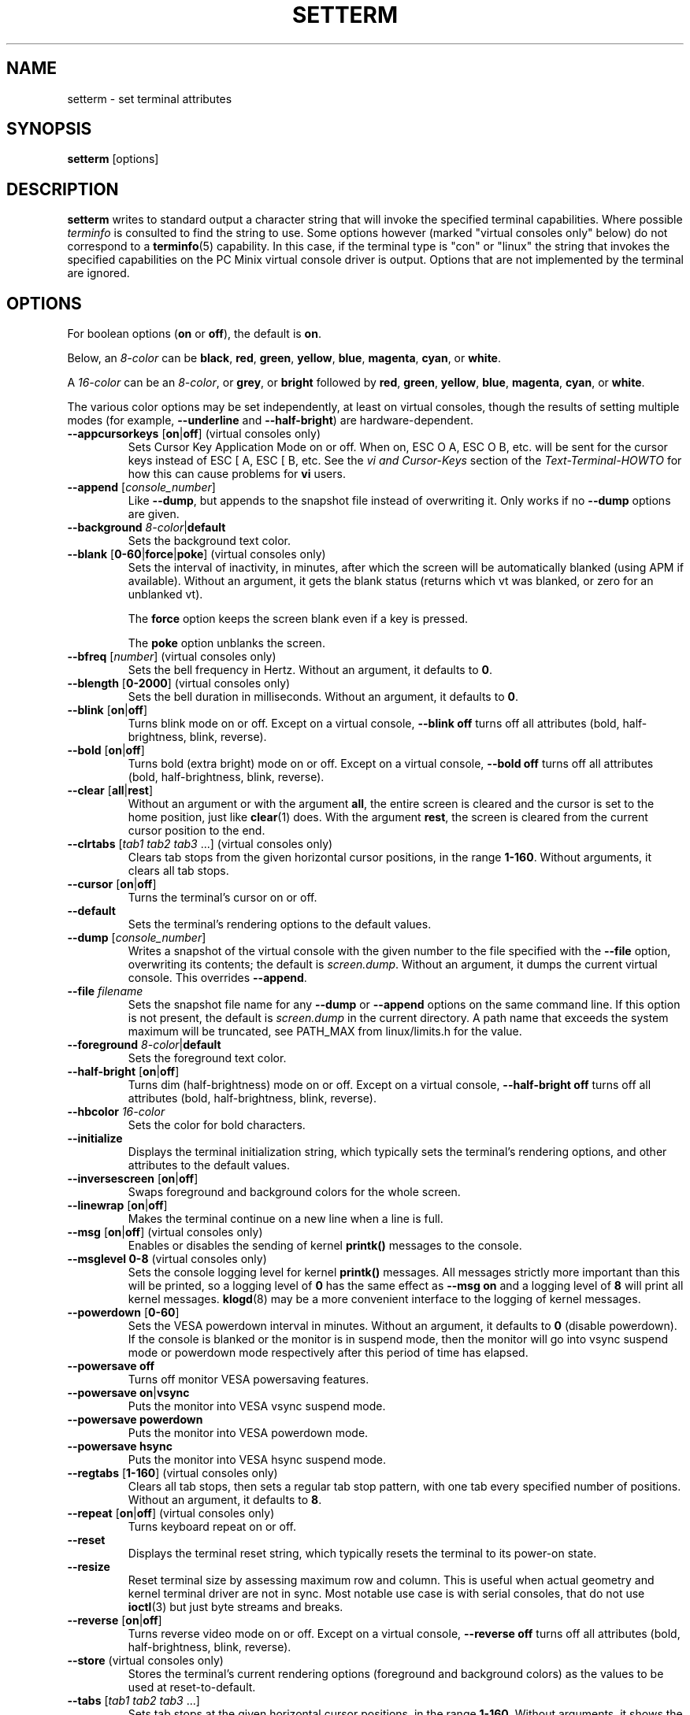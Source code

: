 .\" Copyright 1990 Gordon Irlam (gordoni@cs.ua.oz.au)
.\" Copyright 1992 Rickard E. Faith (faith@cs.unc.edu)
.\" Copyright 2000 Colin Watson (cjw44@cam.ac.uk)
.\" Do not restrict distribution.
.\" May be distributed under the GNU General Public License
.\"
.TH SETTERM 1 "May 2014" "util-linux" "User Commands"
.SH NAME
setterm \- set terminal attributes
.SH SYNOPSIS
.B setterm
[options]
.SH DESCRIPTION
.B setterm
writes to standard output a character string that will invoke the specified
terminal capabilities.  Where possible
.I terminfo
is consulted to find the string to use.  Some options however (marked "virtual
consoles only" below) do not correspond to a
.BR terminfo (5)
capability.  In this case, if the terminal type is "con" or "linux" the string
that invokes the specified capabilities on the PC Minix virtual console driver
is output.  Options that are not implemented by the terminal are ignored.
.SH OPTIONS
For boolean options
.RB ( on " or " off ),
the default is
.BR on .
.P
Below, an
.I 8-color
can be
.BR black ,
.BR red ,
.BR green ,
.BR yellow ,
.BR blue ,
.BR magenta ,
.BR cyan ,
or
.BR white .
.P
A
.I 16-color
can be an
.IR 8-color ,
or
.BR grey ,
or
.BR bright
followed
by
.BR red ,
.BR green ,
.BR yellow ,
.BR blue ,
.BR magenta ,
.BR cyan ,
or
.BR white .
.P
The various color options may be set independently, at least on virtual
consoles, though the results of setting multiple modes (for example,
.B \-\-underline
and
.BR \-\-half\-bright )
are hardware-dependent.
.TP
\fB\-\-appcursorkeys\fP [\fBon\fP|\fBoff\fP]  (virtual consoles only)
Sets Cursor Key Application Mode on or off.  When on, ESC O A, ESC O B, etc.
will be sent for the cursor keys instead of ESC [ A, ESC [ B, etc.  See the
.I vi and Cursor-Keys
section of the
.I Text-Terminal-HOWTO
for how this can cause problems for \fBvi\fR users.
.TP
\fB\-\-append\fP [\fIconsole_number\fP]
Like
.BR \-\-dump ,
but appends to the snapshot file instead of overwriting it.  Only works if no
.B \-\-dump
options are given.
.TP
\fB\-\-background\fP \fI8-color\fP|\fBdefault\fP
Sets the background text color.
.TP
\fB\-\-blank\fP [\fB0-60\fP|\fBforce\fP|\fBpoke\fP]  (virtual consoles only)
Sets the interval of inactivity, in minutes, after which the screen will be
automatically blanked (using APM if available).  Without an argument, it gets
the blank status (returns which vt was blanked, or zero for an unblanked vt).
.IP
The
.B force
option keeps the screen blank even if a key is pressed.
.IP
The
.B poke
option unblanks the screen.
.TP
\fB\-\-bfreq\fP [\fInumber\fP]  (virtual consoles only)
Sets the bell frequency in Hertz.  Without an argument, it defaults to
.BR 0 .
.TP
\fB\-\-blength\fP [\fB0-2000\fP]  (virtual consoles only)
Sets the bell duration in milliseconds.  Without an argument, it defaults to
.BR 0 .
.TP
.BR \-\-blink " [" on | off ]
Turns blink mode on or off.  Except on a virtual console,
.B \-\-blink off
turns off all attributes (bold, half-brightness, blink, reverse).
.TP
.BR \-\-bold " [" on | off ]
Turns bold (extra bright) mode on or off.  Except on a virtual console,
.B \-\-bold off
turns off all attributes (bold, half-brightness, blink, reverse).
.TP
\fB\-\-clear\fP [\fBall\fP|\fBrest\fP]
Without an argument or with the argument
.BR all ,
the entire screen is cleared and the cursor is set to the home position,
just like
.BR clear (1)
does.  With the argument
.BR rest ,
the screen is cleared from the current cursor position to the end.
.TP
\fB\-\-clrtabs\fP [\fItab1 tab2 tab3\fP ...]  (virtual consoles only)
Clears tab stops from the given horizontal cursor positions, in the range
.BR 1-160 .
Without arguments, it clears all tab stops.
.TP
.BR \-\-cursor " [" on | off ]
Turns the terminal's cursor on or off.
.TP
\fB\-\-default\fP
Sets the terminal's rendering options to the default values.
.TP
\fB\-\-dump\fP [\fIconsole_number\fP]
Writes a snapshot of the virtual console with the given number
to the file specified with the
.B \-\-file
option, overwriting its contents; the default is
.IR screen.dump .
Without an argument, it dumps the current virtual console.  This overrides
.BR \-\-append .
.TP
\fB\-\-file\fP \fIfilename\fP
Sets the snapshot file name for any
.B \-\-dump
or
.B \-\-append
options on the same command line.  If this option is not present, the default
is
.I screen.dump
in the current directory.  A path name that exceeds the system maximum will be
truncated, see PATH_MAX from linux/limits.h for the value.
.TP
\fB\-\-foreground\fP \fI8-color\fP|\fBdefault\fP
Sets the foreground text color.
.TP
.BR \-\-half\-bright " [" on | off ]
Turns dim (half-brightness) mode on or off.  Except on a virtual console,
.B \-\-half\-bright off
turns off all attributes (bold, half-brightness, blink, reverse).
.TP
\fB\-\-hbcolor\fP \fI16-color\fP
Sets the color for bold characters.
.TP
\fB\-\-initialize\fP
Displays the terminal initialization string, which typically sets the
terminal's rendering options, and other attributes to the default values.
.TP
.BR \-\-inversescreen " [" on | off ]
Swaps foreground and background colors for the whole screen.
.TP
.BR \-\-linewrap " [" on | off ]
Makes the terminal continue on a new line when a line is full.
.TP
.BR \-\-msg " [" on | off "]  (virtual consoles only)"
Enables or disables the sending of kernel
.BR printk()
messages to the console.
.TP
\fB\-\-msglevel\fP \fB0-8\fP  (virtual consoles only)
Sets the console logging level for kernel
.B printk()
messages.  All messages strictly more important than this will be printed, so a
logging level of
.B 0
has the same effect as
.B \-\-msg on
and a logging level of
.B 8
will print all kernel messages.
.BR klogd (8)
may be a more convenient interface to the logging of kernel messages.
.TP
\fB\-\-powerdown\fP [\fB0-60\fP]
Sets the VESA powerdown interval in minutes.  Without an argument, it defaults
to
.B 0
(disable powerdown).  If the console is blanked or the monitor is in suspend
mode, then the monitor will go into vsync suspend mode or powerdown mode
respectively after this period of time has elapsed.
.TP
\fB\-\-powersave\fP \fBoff\fP
Turns off monitor VESA powersaving features.
.TP
\fB\-\-powersave\fP \fBon\fP|\fBvsync\fP
Puts the monitor into VESA vsync suspend mode.
.TP
\fB\-\-powersave\fP \fBpowerdown\fP
Puts the monitor into VESA powerdown mode.
.TP
\fB\-\-powersave\fP \fBhsync\fP
Puts the monitor into VESA hsync suspend mode.
.TP
\fB\-\-regtabs\fP [\fB1-160\fP]  (virtual consoles only)
Clears all tab stops, then sets a regular tab stop pattern, with one tab every
specified number of positions.  Without an argument, it defaults to
.BR 8 .
.TP
.BR \-\-repeat " [" on | off "]  (virtual consoles only)"
Turns keyboard repeat on or off.
.TP
\fB\-\-reset\fP
Displays the terminal reset string, which typically resets the terminal to
its power-on state.
.TP
\fB\-\-resize\fP
Reset terminal size by assessing maximum row and column.  This is useful
when actual geometry and kernel terminal driver are not in sync.  Most
notable use case is with serial consoles, that do not use
.BR ioctl (3)
but just byte streams and breaks.
.TP
\fB\-\-reverse\fP [\fBon\fP|\fBoff\fP]
Turns reverse video mode on or off.  Except on a virtual console,
.B \-\-reverse off
turns off all attributes (bold, half-brightness, blink, reverse).
.TP
\fB\-\-store\fP  (virtual consoles only)
Stores the terminal's current rendering options (foreground and background
colors) as the values to be used at reset-to-default.
.TP
\fB\-\-tabs\fP [\fItab1 tab2 tab3\fP ...]
Sets tab stops at the given horizontal cursor positions, in the range
.BR 1-160 .
Without arguments, it shows the current tab stop settings.
.TP
\fB\-\-term\fP \fIterminal_name\fP
Overrides the TERM environment variable.
.TP
\fB\-\-ulcolor\fP \fI16-color\fP  (virtual consoles only)
Sets the color for underlined characters.
.TP
.BR \-\-underline " [" on | off ]
Turns underline mode on or off.
.TP
\fB\-\-version\fP
Displays version information and exits.
.TP
\fB\-\-help\fP
Displays a help text and exits.
.SH COMPATIBILITY
Since version 2.25
.B setterm
has support for long options with two hyphens, for example
.BR \-\-help ,
beside the historical long options with a single hyphen, for example
.BR \-help .
In scripts it is better to use the backward-compatible single hyphen
rather than the double hyphen.  Currently there are no plans nor good
reasons to discontinue single-hyphen compatibility.
.SH "SEE ALSO"
.BR stty (1),
.BR tput (1),
.BR tty (4),
.BR terminfo (5)
.SH BUGS
Differences between the Minix and Linux versions are not documented.
.SH AVAILABILITY
The setterm command is part of the util-linux package and is available from
.UR https://\:www.kernel.org\:/pub\:/linux\:/utils\:/util-linux/
Linux Kernel Archive
.UE .

